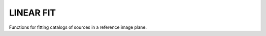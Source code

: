 ==========
LINEAR FIT
==========
Functions for fitting catalogs of sources in a reference image plane.

